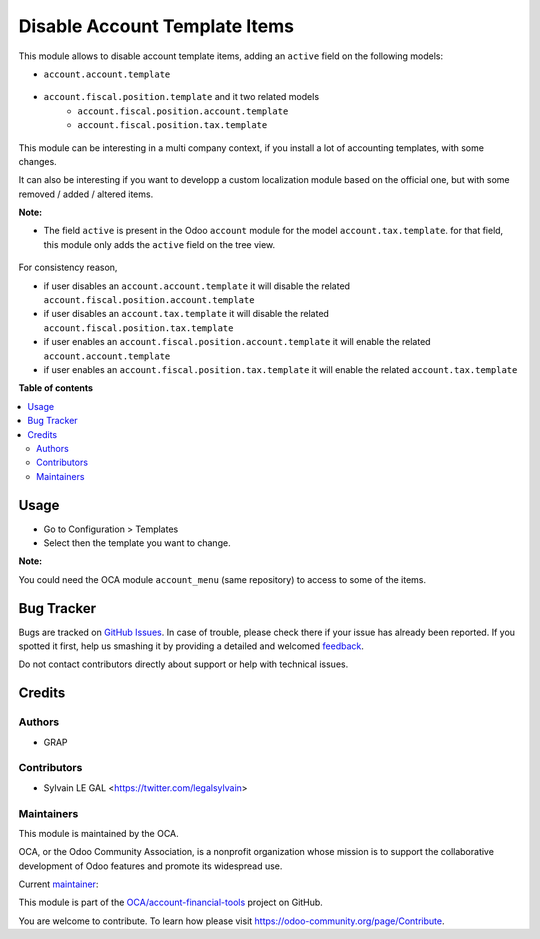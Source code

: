 ==============================
Disable Account Template Items
==============================

.. !!!!!!!!!!!!!!!!!!!!!!!!!!!!!!!!!!!!!!!!!!!!!!!!!!!!
   !! This file is generated by oca-gen-addon-readme !!
   !! changes will be overwritten.                   !!
   !!!!!!!!!!!!!!!!!!!!!!!!!!!!!!!!!!!!!!!!!!!!!!!!!!!!

.. |badge1| image:: https://img.shields.io/badge/maturity-Beta-yellow.png
    :target: https://odoo-community.org/page/development-status
    :alt: Beta
.. |badge2| image:: https://img.shields.io/badge/licence-AGPL--3-blue.png
    :target: http://www.gnu.org/licenses/agpl-3.0-standalone.html
    :alt: License: AGPL-3
.. |badge3| image:: https://img.shields.io/badge/github-OCA%2Faccount--financial--tools-lightgray.png?logo=github
    :target: https://github.com/OCA/account-financial-tools/tree/12.0/account_template_active
    :alt: OCA/account-financial-tools
.. |badge4| image:: https://img.shields.io/badge/weblate-Translate%20me-F47D42.png
    :target: https://translation.odoo-community.org/projects/account-financial-tools-12-0/account-financial-tools-12-0-account_template_active
    :alt: Translate me on Weblate
.. |badge5| image:: https://img.shields.io/badge/runbot-Try%20me-875A7B.png
    :target: https://runbot.odoo-community.org/runbot/92/12.0
    :alt: Try me on Runbot

|badge1| |badge2| |badge3| |badge4| |badge5| 

This module allows to disable account template items, adding
an ``active`` field on the following models:

* ``account.account.template``

.. figure:: https://raw.githubusercontent.com/OCA/account-financial-tools/12.0/account_template_active/static/description/account_account_template_tree.png

* ``account.fiscal.position.template`` and it two related models
    * ``account.fiscal.position.account.template``
    * ``account.fiscal.position.tax.template``

.. figure:: https://raw.githubusercontent.com/OCA/account-financial-tools/12.0/account_template_active/static/description/account_fiscal_position_template_form.png

This module can be interesting in a multi company context,
if you install a lot of accounting templates, with some changes.

It can also be interesting if you want to developp a custom localization
module based on the official one, but with some removed / added / altered items.

**Note:**

* The field ``active`` is present in the Odoo ``account`` module for the model
  ``account.tax.template``. for that field, this module only adds the ``active``
  field on the tree view.

.. figure:: https://raw.githubusercontent.com/OCA/account-financial-tools/12.0/account_template_active/static/description/account_tax_template_tree.png

For consistency reason,

* if user disables an ``account.account.template`` it will disable the related
  ``account.fiscal.position.account.template``

* if user disables an ``account.tax.template`` it will disable the related
  ``account.fiscal.position.tax.template``

* if user enables an ``account.fiscal.position.account.template`` it will enable the
  related ``account.account.template``

* if user enables an ``account.fiscal.position.tax.template`` it will enable the
  related ``account.tax.template``

**Table of contents**

.. contents::
   :local:

Usage
=====

* Go to Configuration > Templates
* Select then the template you want to change.

**Note:**

You could need the OCA module ``account_menu`` (same repository) to
access to some of the items.

Bug Tracker
===========

Bugs are tracked on `GitHub Issues <https://github.com/OCA/account-financial-tools/issues>`_.
In case of trouble, please check there if your issue has already been reported.
If you spotted it first, help us smashing it by providing a detailed and welcomed
`feedback <https://github.com/OCA/account-financial-tools/issues/new?body=module:%20account_template_active%0Aversion:%2012.0%0A%0A**Steps%20to%20reproduce**%0A-%20...%0A%0A**Current%20behavior**%0A%0A**Expected%20behavior**>`_.

Do not contact contributors directly about support or help with technical issues.

Credits
=======

Authors
~~~~~~~

* GRAP

Contributors
~~~~~~~~~~~~

* Sylvain LE GAL <https://twitter.com/legalsylvain>

Maintainers
~~~~~~~~~~~

This module is maintained by the OCA.

.. image:: https://odoo-community.org/logo.png
   :alt: Odoo Community Association
   :target: https://odoo-community.org

OCA, or the Odoo Community Association, is a nonprofit organization whose
mission is to support the collaborative development of Odoo features and
promote its widespread use.

.. |maintainer-legalsylvain| image:: https://github.com/legalsylvain.png?size=40px
    :target: https://github.com/legalsylvain
    :alt: legalsylvain

Current `maintainer <https://odoo-community.org/page/maintainer-role>`__:

|maintainer-legalsylvain| 

This module is part of the `OCA/account-financial-tools <https://github.com/OCA/account-financial-tools/tree/12.0/account_template_active>`_ project on GitHub.

You are welcome to contribute. To learn how please visit https://odoo-community.org/page/Contribute.
